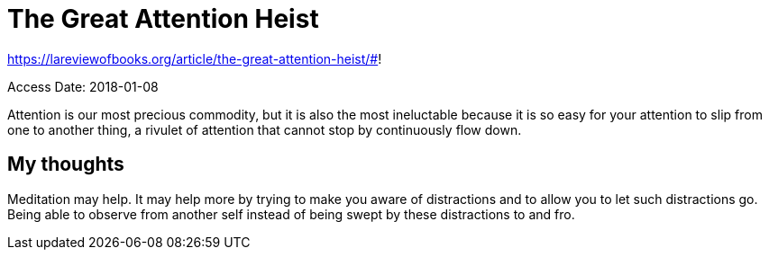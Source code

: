 The Great Attention Heist
=========================

https://lareviewofbooks.org/article/the-great-attention-heist/#!

Access Date: 2018-01-08

Attention is our most precious commodity, but it is also the most ineluctable
because it is so easy for your attention to slip from one to another thing,
a rivulet of attention that cannot stop by continuously flow down.

My thoughts
-----------

Meditation may help. It may help more by trying to make you aware of
distractions and to allow you to let such distractions go. Being able to observe
from another self instead of being swept by these distractions to and fro.

